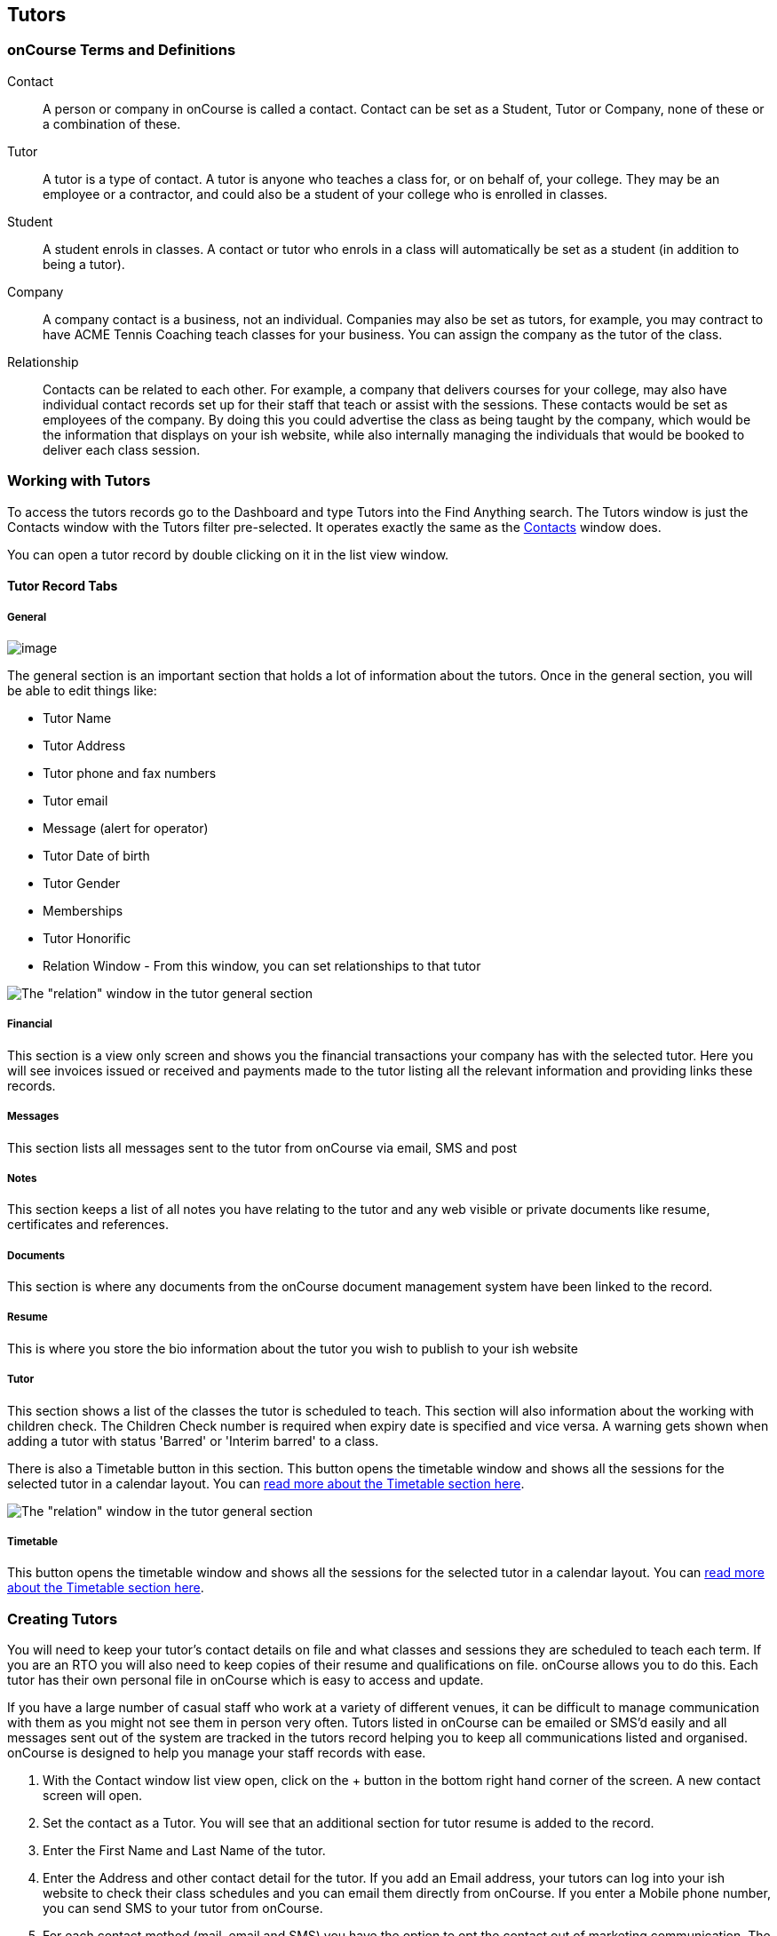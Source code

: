 == Tutors

[[tutors-termsAndDefs]]
=== onCourse Terms and Definitions

Contact::
  A person or company in onCourse is called a contact. Contact can be
  set as a Student, Tutor or Company, none of these or a combination of
  these.
Tutor::
  A tutor is a type of contact. A tutor is anyone who teaches a class
  for, or on behalf of, your college. They may be an employee or a
  contractor, and could also be a student of your college who is
  enrolled in classes.
Student::
  A student enrols in classes. A contact or tutor who enrols in a class
  will automatically be set as a student (in addition to being a tutor).
Company::
  A company contact is a business, not an individual. Companies may also
  be set as tutors, for example, you may contract to have ACME Tennis
  Coaching teach classes for your business. You can assign the company
  as the tutor of the class.
Relationship::
  Contacts can be related to each other. For example, a company that
  delivers courses for your college, may also have individual contact
  records set up for their staff that teach or assist with the sessions.
  These contacts would be set as employees of the company. By doing this
  you could advertise the class as being taught by the company, which
  would be the information that displays on your ish website, while also
  internally managing the individuals that would be booked to deliver
  each class session.

[[tutors-workingWith]]
=== Working with Tutors

To access the tutors records go to the Dashboard and type Tutors into
the Find Anything search. The Tutors window is just the Contacts window
with the Tutors filter pre-selected. It operates exactly the same as the
link:contacts.html#contacts[Contacts] window does.

You can open a tutor record by double clicking on it in the list view
window.

[[tutors-recordTabs]]
==== Tutor Record Tabs

===== General

image:images/tutor_record_general_tab.png[image,scaledwidth=100.0%]

The general section is an important section that holds a lot of
information about the tutors. Once in the general section, you will be
able to edit things like:

* Tutor Name
* Tutor Address
* Tutor phone and fax numbers
* Tutor email
* Message (alert for operator)
* Tutor Date of birth
* Tutor Gender
* Memberships
* Tutor Honorific
* Relation Window - From this window, you can set relationships to that
tutor

image:images/tutor_general_relation.png[ The "relation" window in the
tutor general section ,scaledwidth=100.0%]

===== Financial

This section is a view only screen and shows you the financial
transactions your company has with the selected tutor. Here you will see
invoices issued or received and payments made to the tutor listing all
the relevant information and providing links these records.

===== Messages

This section lists all messages sent to the tutor from onCourse via
email, SMS and post

===== Notes

This section keeps a list of all notes you have relating to the tutor
and any web visible or private documents like resume, certificates and
references.

===== Documents

This section is where any documents from the onCourse document
management system have been linked to the record.

[[tutors-Resume]]
===== Resume

This is where you store the bio information about the tutor you wish to
publish to your ish website

[[tutors-Tutor]]
===== Tutor

This section shows a list of the classes the tutor is scheduled to
teach. This section will also information about the working with
children check. The Children Check number is required when expiry date
is specified and vice versa. A warning gets shown when adding a tutor
with status 'Barred' or 'Interim barred' to a class.

There is also a Timetable button in this section. This button opens the
timetable window and shows all the sessions for the selected tutor in a
calendar layout. You can link:timetable.html#timetable[read more about
the Timetable section here].

image:images/wwcc.png[ The "relation" window in the tutor general
section ,scaledwidth=100.0%]

===== Timetable

This button opens the timetable window and shows all the sessions for
the selected tutor in a calendar layout. You can
link:timetable.html#timetable[read more about the Timetable section
here].

[[tutors-Creating]]
=== Creating Tutors

You will need to keep your tutor's contact details on file and what
classes and sessions they are scheduled to teach each term. If you are
an RTO you will also need to keep copies of their resume and
qualifications on file. onCourse allows you to do this. Each tutor has
their own personal file in onCourse which is easy to access and update.

If you have a large number of casual staff who work at a variety of
different venues, it can be difficult to manage communication with them
as you might not see them in person very often. Tutors listed in
onCourse can be emailed or SMS'd easily and all messages sent out of the
system are tracked in the tutors record helping you to keep all
communications listed and organised. onCourse is designed to help you
manage your staff records with ease.


. With the Contact window list view open, click on the + button in the
bottom right hand corner of the screen. A new contact screen will open.
. Set the contact as a Tutor. You will see that an additional section
for tutor resume is added to the record.
. Enter the First Name and Last Name of the tutor.
. Enter the Address and other contact detail for the tutor. If you add
an Email address, your tutors can log into your ish website to check
their class schedules and you can email them directly from onCourse. If
you enter a Mobile phone number, you can send SMS to your tutor from
onCourse.
. For each contact method (mail, email and SMS) you have the option to
opt the contact out of marketing communication. The default setting is
to "accept marketing material," so when you click on the cog wheel above
these fields, you will see this option is highlighted with a tick. This
means that when you have marketing mail outs, this address will be on
the mailing list. To change this setting simply click on the cog wheel
and select the option "opt out from postal marketing material" if the
person dosen't want to receive marketing communication from you. The
other option is "undeliverable", meaning that no mail is to be delivered
to this address because it is incorrect, or in the case of an email
address, has received an undeliverable response from the mail server.
. The field message (alert for operator) is for any special notes that
are important or relevant to this contact for eg. they might allow their
phone number to be given to students.
. Use the resume section to create a publicly listed biography for the
tutor. This screen shows that information which is displayed on your
website. Be aware that this is an automatic function. For example, you
might post a brief description for this particular tutor, their
background and experience and how it relates to the courses they are
teaching. As this information will be visible to students and general
public on the website, it is recommended that you obtain permission from
the tutor to publish this information. You can enter the text directly
into the screen or cut and paste from another source. The text in the
field can be formatted using Rich text.
. Move to the Notes section to add notes to the tutor record. The text
in the notes field is private.
. To attach documents in the Documents section, click on the + sign next
to Documents, then click Browse to find a file on your computer, or if
the file is already in your onCourse, type the name you gave it when you
first added it. Once you add the file it will appear here. You can also
add a photo of the tutor by clicking the blank head in the top left
corner of the page. This will open a browser window where you can select
the image off your desktop.

[NOTE]
====
By creating a new tutor record and entering the email address for that
tutor, the system will automatically create a new account for the Tutor
to access the Skills onCourse Portal. You can then instruct your tutors
to go to the Skills onCourse log in page and enter their first name,
last name and email address and click on the Forgot Passwordlink. They
will then receive an automatically generated email with their new
password.

Admin staff of the College are not able to view or update the Tutor
Portal password via the onCourse Client, this must be done via the
Forgot Passwordlink on the Skills onCourse home page.
====

[[tutors-contactingTutors]]
=== Contacting tutors by email or SMS

You may wish to notify individual tutors if their course is running or
cancelled, or groups of tutors with information about activities and
event at the College. If you create and send the message from onCourse,
the history of the message is stored within the tutor's record on the
messaged section.

You must have set up an SMS and email gateway with ish to use this
feature. For information on how to do this, read the General Preferences
documentation.


. Open the tutor window and search for the tutor/s you're after using
the search functions.
. Highlight the tutors you wish to contact in the list. To do this
select the first contact name, hold down shift then select the last
contact name and click on the cog wheel icon on the bottom right hand
side of the window.
. Choose "send message" and the messaging window will open.
. Choose the template you want to use - the type of template determines
whether you're sending an email or SMS.
. Fill out the fields. The fields required will be defined by the
template you select. You should see a preview build in the right side of
the window as you type.
. Check the number of contacts being sent to. You can send to suppressed
contacts also by clicking the checkbox under the student count.
. Press send.

image:images/sending_message_to_contact.png[ Sending a message to a
Tutor via the cogwheel function ,scaledwidth=100.0%]

[[tutors-Payroll]]
=== Tags specific to Tutors

Tutors have some specific tags that can be added to their records
relating to pay periods and their tutor status. You will see a + button
just below where you set the contact as a Tutor. Click on this and a
drop down menu of different tags will display, among the selections is
"payroll wage intervals" and "tutors." These aren't required but can be
useful when used.

Payroll wage intervals - Gives you a choice of weekly, fortnightly and
monthly payment schedules. Select one.

Tutors - offers you the choice of : contract tutors - those tutors who
will invoice your business pending tutors - those tutors who are not yet
working for you vet tutors - vocational education and training tutors

Make your selection and the tag will appear on the record.

[[tutors-Attachments]]
=== Contacts and Documents

Documents provide a way of adding web visible or private documents like
resumes, certificates and references to a contact.

==== To add a document to a contact

* Open the contact you wish to add the attachment to then find the
Documents section
* Select the "+" button to bring up the documents pop over window
* From here, if you've already uploaded the file and given it a name,
type it here, or click 'browse' to browser your computer for the
location of the file. Once you have located the file you wish to attach,
select it and click "Open"
* You'll be prompted to give it a name and to set the access level
required to view it. Once done, click 'Add'

==== To open or view a document

* Open the contact you wish to view the document for then scroll to the
Documents section
* When you find the document you wish to view from the selection
available, click the document record. it will open a pop over showing
both the document name, attached tags, access rights and a description.
* Click the file image in the left of the pop-over. It will open up the
selected document.

==== To remove an unlink a document

* Open the contact you wish to unlink the document from then scroll to
the Documents section
* Click the 'x' button that appears next to the document record you want
to unlink.
* Alternatively, double-click the record then click the Unlink button.
You'll be asked to confirm. Cancel to cancel, Agree to unlink and save.
